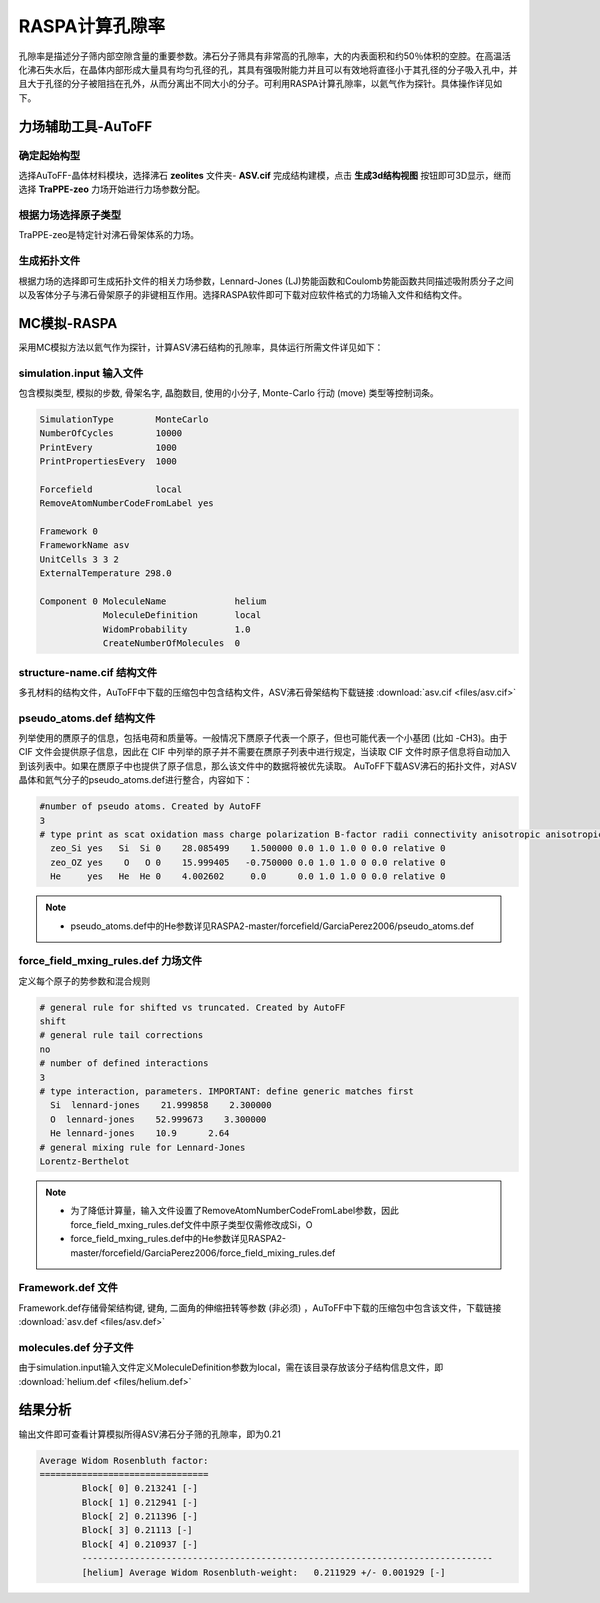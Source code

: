 .. _RASPA-VoidFraction:

RASPA计算孔隙率
=========================================
孔隙率是描述分子筛内部空隙含量的重要参数。沸石分子筛具有非常高的孔隙率，大的内表面积和约50％体积的空腔。在高温活化沸石失水后，在晶体内部形成大量具有均匀孔径的孔，其具有强吸附能力并且可以有效地将直径小于其孔径的分子吸入孔中，并且大于孔径的分子被阻挡在孔外，从而分离出不同大小的分子。可利用RASPA计算孔隙率，以氦气作为探针。具体操作详见如下。

力场辅助工具-AuToFF
-------------------------

确定起始构型
#########################

选择AuToFF-晶体材料模块，选择沸石 **zeolites** 文件夹- **ASV.cif** 完成结构建模，点击 **生成3d结构视图** 按钮即可3D显示，继而选择 **TraPPE-zeo** 力场开始进行力场参数分配。

.. figure:: image/adsorption-RASPA/选择晶体文件.png
    :align: center
.. centered:: 图3.7.1  选择ASV晶体文件


根据力场选择原子类型
#####################
TraPPE-zeo是特定针对沸石骨架体系的力场。

.. figure:: image/adsorption-RASPA/根据力场选择原子类型.png
    :align: center
.. centered:: 图3.7.2  ASV晶体根据力场选择原子类型


生成拓扑文件
#####################
根据力场的选择即可生成拓扑文件的相关力场参数，Lennard-Jones (LJ)势能函数和Coulomb势能函数共同描述吸附质分子之间以及客体分子与沸石骨架原子的非键相互作用。选择RASPA软件即可下载对应软件格式的力场输入文件和结构文件。

.. figure:: image/adsorption-RASPA/生成拓扑文件.png
    :align: center
.. centered:: 图3.7.3  生成ASV沸石分子筛晶体的拓扑文件


MC模拟-RASPA
-------------------------
采用MC模拟方法以氦气作为探针，计算ASV沸石结构的孔隙率，具体运行所需文件详见如下：

simulation.input 输入文件
##########################################
包含模拟类型, 模拟的步数, 骨架名字, 晶胞数目, 使用的小分子, Monte-Carlo 行动 (move) 类型等控制词条。 

.. code-block::

    SimulationType        MonteCarlo
    NumberOfCycles        10000
    PrintEvery            1000
    PrintPropertiesEvery  1000
    
    Forcefield            local
    RemoveAtomNumberCodeFromLabel yes
    
    Framework 0
    FrameworkName asv
    UnitCells 3 3 2
    ExternalTemperature 298.0
    
    Component 0 MoleculeName             helium
                MoleculeDefinition       local
                WidomProbability         1.0
                CreateNumberOfMolecules  0
    

structure-name.cif 结构文件
##########################################
多孔材料的结构文件，AuToFF中下载的压缩包中包含结构文件，ASV沸石骨架结构下载链接 :download:`asv.cif <files/asv.cif>`


pseudo_atoms.def 结构文件
##########################################
列举使用的赝原子的信息，包括电荷和质量等。一般情况下赝原子代表一个原子，但也可能代表一个小基团 (比如 -CH3)。由于 CIF 文件会提供原子信息，因此在 CIF 中列举的原子并不需要在赝原子列表中进行规定，当读取 CIF 文件时原子信息将自动加入到该列表中。如果在赝原子中也提供了原子信息，那么该文件中的数据将被优先读取。
AuToFF下载ASV沸石的拓扑文件，对ASV晶体和氦气分子的pseudo_atoms.def进行整合，内容如下：

.. code-block::

   #number of pseudo atoms. Created by AutoFF
   3
   # type print as scat oxidation mass charge polarization B-factor radii connectivity anisotropic anisotropic-type tinker-type
     zeo_Si yes   Si  Si 0    28.085499    1.500000 0.0 1.0 1.0 0 0.0 relative 0
     zeo_OZ yes    O   O 0    15.999405   -0.750000 0.0 1.0 1.0 0 0.0 relative 0
     He     yes   He  He 0    4.002602     0.0      0.0 1.0 1.0 0 0.0 relative 0

.. note:: 

    * pseudo_atoms.def中的He参数详见RASPA2-master/forcefield/GarciaPerez2006/pseudo_atoms.def

force_field_mxing_rules.def 力场文件
##########################################
定义每个原子的势参数和混合规则

.. code-block::

    # general rule for shifted vs truncated. Created by AutoFF
    shift
    # general rule tail corrections
    no
    # number of defined interactions
    3
    # type interaction, parameters. IMPORTANT: define generic matches first
      Si  lennard-jones    21.999858    2.300000
      O  lennard-jones    52.999673    3.300000
      He lennard-jones    10.9      2.64
    # general mixing rule for Lennard-Jones
    Lorentz-Berthelot

.. note:: 

    * 为了降低计算量，输入文件设置了RemoveAtomNumberCodeFromLabel参数，因此force_field_mxing_rules.def文件中原子类型仅需修改成Si，O
    * force_field_mxing_rules.def中的He参数详见RASPA2-master/forcefield/GarciaPerez2006/force_field_mixing_rules.def

Framework.def 文件
##########################################
Framework.def存储骨架结构键, 键角, 二面角的伸缩扭转等参数 (非必须) ，AuToFF中下载的压缩包中包含该文件，下载链接 :download:`asv.def <files/asv.def>`


molecules.def 分子文件
##########################################

由于simulation.input输入文件定义MoleculeDefinition参数为local，需在该目录存放该分子结构信息文件，即 :download:`helium.def <files/helium.def>`

结果分析
-------------------------

输出文件即可查看计算模拟所得ASV沸石分子筛的孔隙率，即为0.21

.. code-block::

     Average Widom Rosenbluth factor:
     ================================
             Block[ 0] 0.213241 [-]
             Block[ 1] 0.212941 [-]
             Block[ 2] 0.211396 [-]
             Block[ 3] 0.21113 [-]
             Block[ 4] 0.210937 [-]
             ------------------------------------------------------------------------------
             [helium] Average Widom Rosenbluth-weight:   0.211929 +/- 0.001929 [-]




